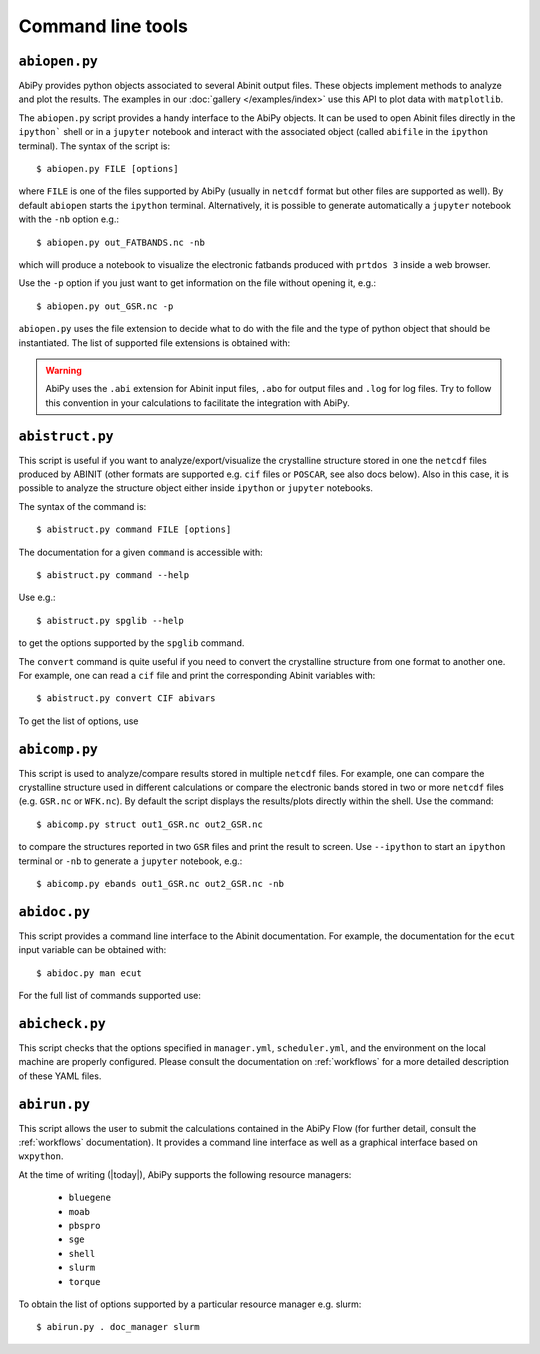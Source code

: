 ==================
Command line tools
==================

.. _abiopen:

^^^^^^^^^^^^^^
``abiopen.py``
^^^^^^^^^^^^^^

AbiPy provides python objects associated to several Abinit output files.
These objects implement methods to analyze and plot the results.
The examples in our :doc:`gallery </examples/index>` use this API to plot data with ``matplotlib``.

The ``abiopen.py`` script provides a handy interface to the AbiPy objects.
It can be used to open Abinit files directly in the ``ipython``` shell or in a ``jupyter`` notebook and interact with
the associated object (called ``abifile`` in the ``ipython`` terminal).
The syntax of the script is::

    $ abiopen.py FILE [options]

where ``FILE`` is one of the files supported by AbiPy (usually in ``netcdf`` format but other 
files are supported as well).
By default ``abiopen`` starts the ``ipython`` terminal.
Alternatively, it is possible to generate automatically a ``jupyter`` notebook with the ``-nb`` option e.g.::

    $ abiopen.py out_FATBANDS.nc -nb

which will produce a notebook to visualize the electronic fatbands produced with ``prtdos 3`` inside a web browser.

Use the ``-p`` option if you just want to get information on the file without opening it, e.g.::

    $ abiopen.py out_GSR.nc -p

``abiopen.py`` uses the file extension to decide what to do with the file and the type
of python object that should be instantiated.
The list of supported file extensions is obtained with:

.. command-output:: abiopen.py --help

.. WARNING::

    AbiPy uses the ``.abi`` extension for Abinit input files, ``.abo`` for output files and ``.log`` for log files.
    Try to follow this convention in your calculations to facilitate the integration with AbiPy.

.. _abistruct:

^^^^^^^^^^^^^^^^
``abistruct.py``
^^^^^^^^^^^^^^^^

This script is useful if you want to analyze/export/visualize the crystalline structure 
stored in one the ``netcdf`` files produced by ABINIT (other formats are supported e.g. 
``cif`` files or ``POSCAR``, see also docs below).
Also in this case, it is possible to analyze the structure object either inside ``ipython`` or
``jupyter`` notebooks.

The syntax of the command is::

    $ abistruct.py command FILE [options]

The documentation for a given ``command`` is accessible with::

    $ abistruct.py command --help 

Use e.g.:: 

    $ abistruct.py spglib --help

to get the options supported by the ``spglib`` command.

The ``convert`` command is quite useful if you need to convert the crystalline structure
from one format to another one.
For example, one can read a ``cif`` file and print the corresponding Abinit variables with::

    $ abistruct.py convert CIF abivars

To get the list of options, use

.. command-output:: abistruct.py --help


.. _abicomp:

^^^^^^^^^^^^^^
``abicomp.py``
^^^^^^^^^^^^^^

This script is used to analyze/compare results stored in multiple ``netcdf`` files.
For example, one can compare the crystalline structure used in different calculations
or compare the electronic bands stored in two or more ``netcdf`` files (e.g. ``GSR.nc`` or ``WFK.nc``).
By default the script displays the results/plots directly within the shell.
Use the command::

    $ abicomp.py struct out1_GSR.nc out2_GSR.nc

to compare the structures reported in two ``GSR`` files and print the result to screen.
Use ``--ipython`` to start an ``ipython`` terminal or ``-nb`` to generate a ``jupyter`` notebook, e.g.::

    $ abicomp.py ebands out1_GSR.nc out2_GSR.nc -nb

.. command-output:: abicomp.py --help

.. _abidoc:

^^^^^^^^^^^^^
``abidoc.py``
^^^^^^^^^^^^^

This script provides a command line interface to the Abinit documentation.
For example, the documentation for the ``ecut`` input variable can be obtained with::

    $ abidoc.py man ecut

For the full list of commands supported use:

.. command-output:: abidoc.py --help

.. _abicheck:

^^^^^^^^^^^^^^^
``abicheck.py``
^^^^^^^^^^^^^^^

This script checks that the options specified in ``manager.yml``, ``scheduler.yml``,
and the environment on the local machine are properly configured.
Please consult the documentation on :ref:`workflows` for a more detailed description of these YAML files.

.. command-output:: abicheck.py --no-colors

.. _abirun:

^^^^^^^^^^^^^
``abirun.py``
^^^^^^^^^^^^^

This script allows the user to submit the calculations contained in the AbiPy Flow 
(for further detail, consult the :ref:`workflows` documentation).
It provides a command line interface as well as a graphical interface based on ``wxpython``.

.. command-output:: abirun.py --help

.. command-output:: abirun.py doc_scheduler

.. command-output:: abirun.py . doc_manager

At the time of writing (|today|), AbiPy supports the following resource managers:

    * ``bluegene``
    * ``moab``
    * ``pbspro``
    * ``sge``
    * ``shell``
    * ``slurm``
    * ``torque``

To obtain the list of options supported by a particular resource manager e.g. slurm::

    $ abirun.py . doc_manager slurm

